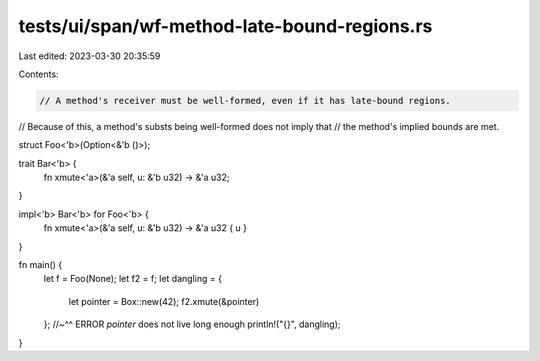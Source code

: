 tests/ui/span/wf-method-late-bound-regions.rs
=============================================

Last edited: 2023-03-30 20:35:59

Contents:

.. code-block:: rs

    // A method's receiver must be well-formed, even if it has late-bound regions.
// Because of this, a method's substs being well-formed does not imply that
// the method's implied bounds are met.

struct Foo<'b>(Option<&'b ()>);

trait Bar<'b> {
    fn xmute<'a>(&'a self, u: &'b u32) -> &'a u32;
}

impl<'b> Bar<'b> for Foo<'b> {
    fn xmute<'a>(&'a self, u: &'b u32) -> &'a u32 { u }
}

fn main() {
    let f = Foo(None);
    let f2 = f;
    let dangling = {
        let pointer = Box::new(42);
        f2.xmute(&pointer)
    };
    //~^^ ERROR `pointer` does not live long enough
    println!("{}", dangling);
}


